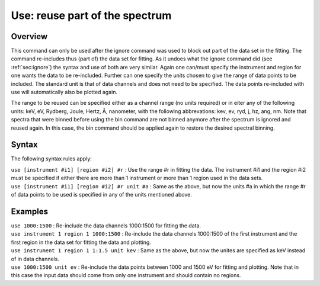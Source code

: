 .. _sec:use:

Use: reuse part of the spectrum
===============================

Overview
~~~~~~~~

This command can only be used after the ignore command was used to block
out part of the data set in the fitting. The command re-includes thus
(part of) the data set for fitting. As it undoes what the ignore command
did (see :ref:`sec:ignore`) the syntax and use of
both are very similar. Again one can/must specify the instrument and
region for one wants the data to be re-included. Further can one specify
the units chosen to give the range of data points to be included. The
standard unit is that of data channels and does not need to be
specified. The data points re-included with use will automatically also
be plotted again.

The range to be reused can be specified either as a channel range (no
units required) or in eiter any of the following units: keV, eV,
Rydberg, Joule, Hertz, Å, nanometer, with the following abbrevations:
kev, ev, ryd, j, hz, ang, nm. Note that spectra that were binned before
using the bin command are not binned anymore after the spectrum is
ignored and reused again. In this case, the bin command should be
applied again to restore the desired spectral binning.

Syntax
~~~~~~

The following syntax rules apply:

| ``use [instrument #i1] [region #i2] #r`` : Use the range #r in fitting
  the data. The instrument #i1 and the region #i2 must be specified if
  either there are more than 1 instrument or more than 1 region used in
  the data sets.
| ``use [instrument #i1] [region #i2] #r unit #a`` : Same as the above,
  but now the units #a in which the range #r of data points to be used
  is specified in any of the units mentioned above.

Examples
~~~~~~~~

| ``use 1000:1500`` : Re-include the data channels 1000:1500 for fitting
  the data.
| ``use instrument 1 region 1 1000:1500`` : Re-include the data channels
  1000:1500 of the first instrument and the first region in the data set
  for fitting the data and plotting.
| ``use instrument 1 region 1 1:1.5 unit kev`` : Same as the above, but
  now the unites are specified as keV instead of in data channels.
| ``use 1000:1500 unit ev`` : Re-include the data points between 1000 and
  1500 eV for fitting and plotting. Note that in this case the input
  data should come from only one instrument and should contain no
  regions.
